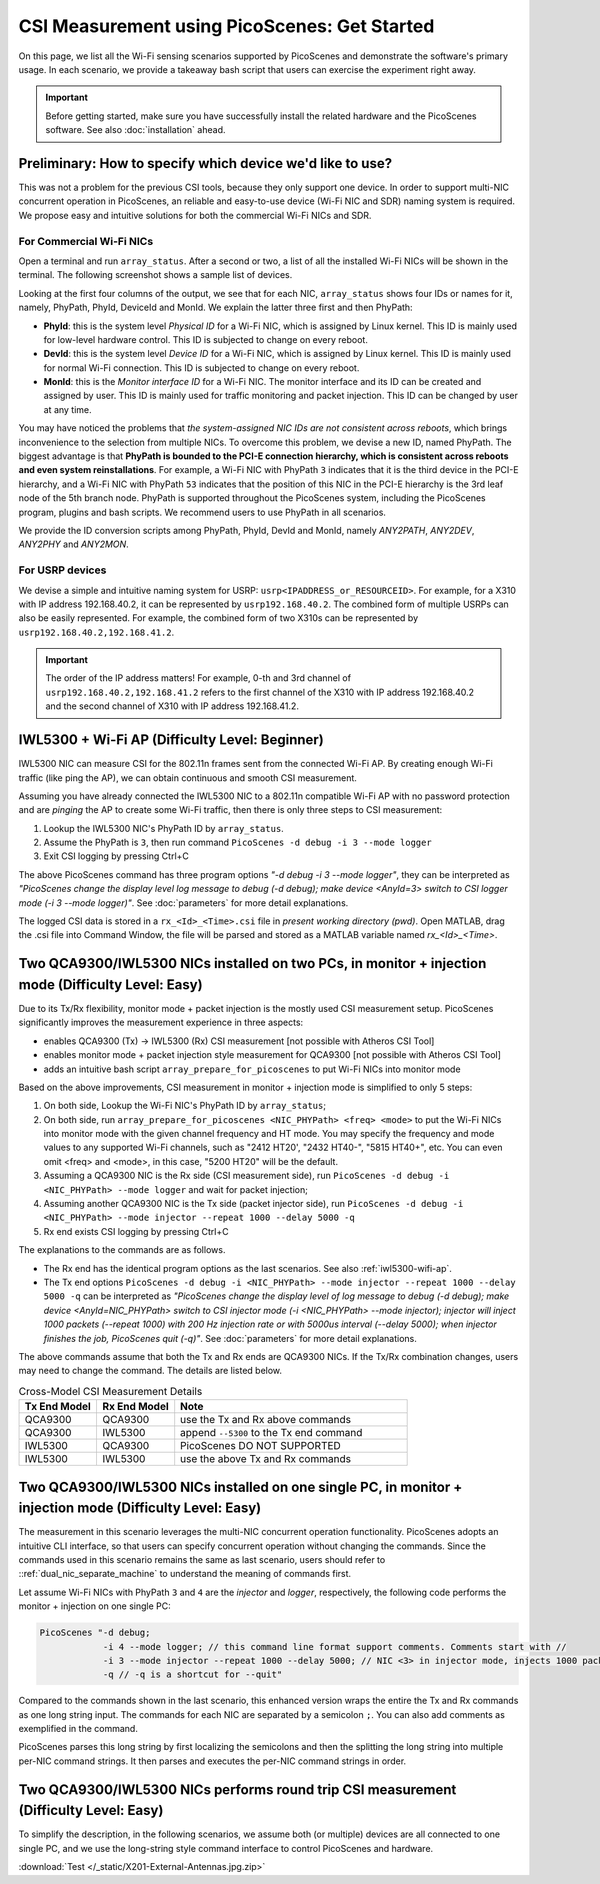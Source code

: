CSI Measurement using PicoScenes: Get Started
=================================================

On this page, we list all the Wi-Fi sensing scenarios supported by PicoScenes and demonstrate the software's primary usage. In each scenario, we provide a takeaway bash script that users can exercise the experiment right away.


.. important:: Before getting started, make sure you have successfully install the related hardware and the PicoScenes software. See also :doc:`installation` ahead.

Preliminary: How to specify which device we'd like to use?
-----------------------------------------------------------------------------

This was not a problem for the previous CSI tools, because they only support one device. 
In order to support multi-NIC concurrent operation in PicoScenes, an reliable and easy-to-use device (Wi-Fi NIC and SDR) naming system is required. We propose easy and intuitive solutions for both the commercial Wi-Fi NICs and SDR.

For Commercial Wi-Fi NICs
~~~~~~~~~~~~~~~~~~~~~~~~~~

Open a terminal and run ``array_status``. After a second or two, a list of all the installed Wi-Fi NICs will be shown in the terminal. The following screenshot shows a sample list of devices.

Looking at the first four columns of the output, we see that for each NIC, ``array_status`` shows four IDs or names for it, namely, PhyPath, PhyId, DeviceId and MonId. We explain the latter three first and then PhyPath:

- **PhyId**: this is the system level *Physical ID* for a Wi-Fi NIC, which is assigned by Linux kernel. This ID is mainly used for low-level hardware control.  This ID is subjected to change on every reboot.
- **DevId**: this is the system level *Device ID* for a Wi-Fi NIC, which is assigned by Linux kernel. This ID is mainly used for normal Wi-Fi connection. This ID is subjected to change on every reboot.
- **MonId**: this is the *Monitor interface ID* for a Wi-Fi NIC. The monitor interface and its ID can be created and assigned by user. This ID is mainly used for traffic monitoring and packet injection. This ID can be changed by user at any time.

You may have noticed the problems that *the system-assigned NIC IDs are not consistent across reboots*, which brings inconvenience to the selection from multiple NICs. To overcome this problem, we devise a new ID, named PhyPath. The biggest advantage is that **PhyPath is bounded to the PCI-E connection hierarchy, which is consistent across reboots and even system reinstallations**. For example, a Wi-Fi NIC with PhyPath ``3`` indicates that it is the third device in the PCI-E hierarchy, and a Wi-Fi NIC with PhyPath ``53`` indicates that the position of this NIC in the PCI-E hierarchy is the 3rd leaf node of the 5th branch node.
PhyPath is supported throughout the PicoScenes system, including the PicoScenes program, plugins and bash scripts. We recommend users to use PhyPath in all scenarios.

We provide the ID conversion scripts among PhyPath, PhyId, DevId and MonId, namely *ANY2PATH*, *ANY2DEV*, *ANY2PHY* and *ANY2MON*.

For USRP devices
~~~~~~~~~~~~~~~~~~~~

We devise a simple and intuitive naming system for USRP: ``usrp<IPADDRESS_or_RESOURCEID>``. For example, for a X310 with IP address 192.168.40.2, it can be represented by ``usrp192.168.40.2``.
The combined form of multiple USRPs can also be easily represented. For example, the combined form of two X310s can be represented by ``usrp192.168.40.2,192.168.41.2``.

.. important:: The order of the IP address matters! For example, 0-th and 3rd channel of ``usrp192.168.40.2,192.168.41.2`` refers to the first channel of the X310 with IP address 192.168.40.2 and the second channel of X310 with IP address 192.168.41.2.


.. _iwl5300-wifi-ap:

IWL5300 + Wi-Fi AP (Difficulty Level: Beginner)
--------------------------------------------------------------

IWL5300 NIC can measure CSI for the 802.11n frames sent from the connected Wi-Fi AP. By creating enough Wi-Fi traffic (like ping the AP), we can obtain continuous and smooth CSI measurement. 

Assuming you have already connected the IWL5300 NIC to a 802.11n compatible Wi-Fi AP with no password protection and are *pinging* the AP to create some Wi-Fi traffic, then there is only three steps to CSI measurement:

#. Lookup the IWL5300 NIC's PhyPath ID by ``array_status``. 
#. Assume the PhyPath is ``3``, then run command ``PicoScenes -d debug -i 3 --mode logger``
#. Exit CSI logging by pressing Ctrl+C

The above PicoScenes command has three program options *"-d debug -i 3 --mode logger"*, they can be interpreted as *"PicoScenes change the display level log message to debug (-d debug); make device <AnyId=3> switch to CSI logger mode (-i 3 --mode logger)"*. See :doc:`parameters` for more detail explanations.

The logged CSI data is stored in a ``rx_<Id>_<Time>.csi`` file in *present working directory (pwd)*. Open MATLAB, drag the .csi file into Command Window, the file will be parsed and stored as a MATLAB variable named *rx_<Id>_<Time>*.

.. _dual_nic_separate_machine:

Two QCA9300/IWL5300 NICs installed on two PCs, in monitor + injection mode (Difficulty Level: Easy)
--------------------------------------------------------------------------------------------------------------------

Due to its Tx/Rx flexibility, monitor mode + packet injection is the mostly used CSI measurement setup. PicoScenes significantly improves the measurement experience in three aspects:

- enables QCA9300 (Tx) -> IWL5300 (Rx) CSI measurement [not possible with Atheros CSI Tool]
- enables monitor mode + packet injection style measurement for QCA9300 [not possible with Atheros CSI Tool]
- adds an intuitive bash script ``array_prepare_for_picoscenes`` to put Wi-Fi NICs into monitor mode

Based on the above improvements, CSI measurement in monitor + injection mode is simplified to only 5 steps:

#. On both side, Lookup the Wi-Fi NIC's PhyPath ID by ``array_status``;
#. On both side, run ``array_prepare_for_picoscenes <NIC_PHYPath> <freq> <mode>`` to put the Wi-Fi NICs into monitor mode with the given channel frequency and HT mode. You may specify the frequency and mode values to any supported Wi-Fi channels, such as "2412 HT20', "2432 HT40-",  "5815 HT40+", etc. You can even omit <freq> and <mode>, in this case, "5200 HT20" will be the default.
#. Assuming a QCA9300 NIC is the Rx side (CSI measurement side), run ``PicoScenes -d debug -i <NIC_PHYPath> --mode logger`` and wait for packet injection;
#. Assuming another  QCA9300 NIC is the Tx side (packet injector side), run ``PicoScenes -d debug -i <NIC_PHYPath> --mode injector --repeat 1000 --delay 5000 -q``
#. Rx end exists CSI logging by pressing Ctrl+C

The explanations to the commands are as follows.
    
- The Rx end has the identical program options as the last scenarios. See also :ref:`iwl5300-wifi-ap`.
- The Tx end options ``PicoScenes -d debug -i <NIC_PHYPath> --mode injector --repeat 1000 --delay 5000 -q`` can be interpreted as *"PicoScenes change the display level of log message to debug (-d debug); make device <AnyId=NIC_PHYPath> switch to CSI injector mode (-i <NIC_PHYPath> --mode injector); injector will inject 1000 packets (--repeat 1000) with 200 Hz injection rate or with 5000us interval (--delay 5000); when injector finishes the job, PicoScenes quit (-q)"*. See :doc:`parameters` for more detail explanations.

The above commands assume that both the Tx and Rx ends are QCA9300 NICs. If the Tx/Rx combination changes, users may need to change the command. The details are listed below.

.. csv-table:: Cross-Model CSI Measurement Details
    :header: "Tx End Model", "Rx End Model", "Note"
    :widths: 20, 20, 60

    "QCA9300", "QCA9300", use the Tx and Rx above commands
    "QCA9300", "IWL5300", append ``--5300`` to the Tx end command
    "IWL5300", "QCA9300", PicoScenes DO NOT SUPPORTED
    "IWL5300", "IWL5300", use the above Tx and Rx commands


Two QCA9300/IWL5300 NICs installed on one single PC, in monitor + injection mode (Difficulty Level: Easy)
-------------------------------------------------------------------------------------------------------------------

The measurement in this scenario leverages the multi-NIC concurrent operation functionality.
PicoScenes adopts an intuitive CLI interface, so that users can specify concurrent operation without changing the commands. Since the commands used in this scenario remains the same as last scenario, users should refer to ::ref:`dual_nic_separate_machine` to understand the meaning of commands first.

Let assume Wi-Fi NICs with PhyPath ``3`` and ``4`` are the *injector* and *logger*, respectively,  the following code performs the monitor + injection on one single PC:

.. code-block:: bash

    PicoScenes "-d debug;
                -i 4 --mode logger; // this command line format support comments. Comments start with //
                -i 3 --mode injector --repeat 1000 --delay 5000; // NIC <3> in injector mode, injects 1000 packets with 5000us interval
                -q // -q is a shortcut for --quit"

Compared to the commands shown in the last scenario, this enhanced version wraps the entire the Tx and Rx commands as one long string input. The commands for each NIC are separated by a semicolon ``;``. You can also add comments as exemplified in the command.

PicoScenes parses this long string by first localizing the semicolons and then the splitting the long string into multiple per-NIC command strings. It then parses and executes the per-NIC command strings in order. 


Two QCA9300/IWL5300 NICs performs round trip CSI measurement (Difficulty Level: Easy)
--------------------------------------------------------------------------------------

To simplify the description, in the following scenarios, we assume both (or multiple) devices are all connected to one single PC, and we use the long-string style command interface to control PicoScenes and hardware. 

:download:`Test </_static/X201-External-Antennas.jpg.zip>` 



















